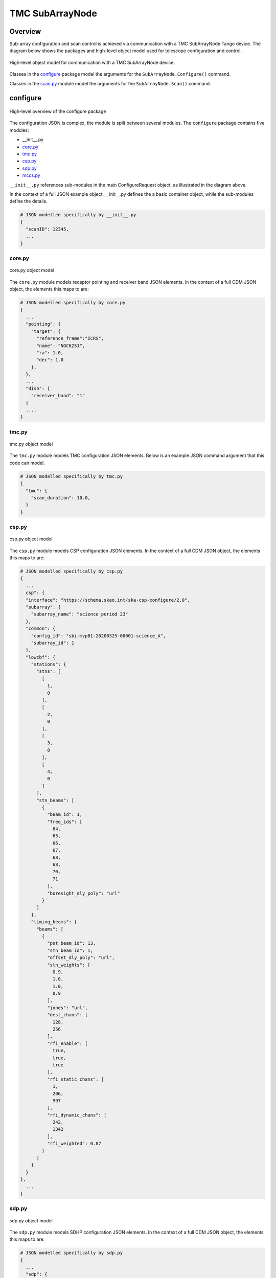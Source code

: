 .. _`SubArrayNode commands`:

================
TMC SubArrayNode
================

Overview
========

Sub-array configuration and scan control is achieved via communication with a
TMC SubArrayNode Tango device. The diagram below shows the packages and
high-level object model used for telescope configuration and control.

.. figure:: subarraynode.png
   :align: center
   :alt: High-level overview of SubArrayNode packages and classes

   High-level object model for communication with a TMC SubArrayNode device.

Classes in the `configure`_ package model the arguments for the
``SubArrayNode.Configure()`` command.

Classes in the `scan.py`_ module model the arguments for the
``SubArrayNode.Scan()`` command.

configure
=========

.. figure:: init.png
   :align: center
   :alt: Overview of the configure package

   High-level overview of the configure package

The configuration JSON is complex, the module is split between several
modules. The ``configure`` package contains five modules:

* __init__.py
* `core.py`_
* `tmc.py`_
* `csp.py`_
* `sdp.py`_
* `mccs.py`_

``__init__.py`` references sub-modules in the main ConfigureRequest object, as
illustrated in the diagram above.

In the context of a full JSON example object, __init__.py defines the a basic
container object, while the sub-modules define the details.

.. code::

  # JSON modelled specifically by __init__.py
  {
    "scanID": 12345,
    ...
  }




core.py
-------

.. figure:: core.png
   :align: center
   :alt: core.py object model

   core.py object model

The ``core.py`` module models receptor pointing and receiver band JSON
elements. In the context of a full CDM JSON object, the elements this maps to
are:

.. code::

  # JSON modelled specifically by core.py
  {
    ...
    "pointing": {
      "target": {
        "reference_frame":"ICRS",
        "name": "NGC6251",
        "ra": 1.0,
        "dec": 1.0
      },
    },
    ...
    "dish": {
      "receiver_band": "1"
    }
    ....
  }


tmc.py
------

.. figure:: tmc.png
   :align: center
   :alt: tmc.py object model

   tmc.py object model

The ``tmc.py`` module models TMC configuration JSON elements. Below is an
example JSON command argument that this code can model.

.. code::

  # JSON modelled specifically by tmc.py
  {
    "tmc": {
      "scan_duration": 10.0,
    }
  }


csp.py
------

.. figure:: csp.png
   :align: center
   :alt: csp.py object model

   csp.py object model

The ``csp.py`` module models CSP configuration JSON elements. In the context
of a full CDM JSON object, the elements this maps to are:

.. code::

  # JSON modelled specifically by csp.py
  {
    ...
    csp": {
    "interface": "https://schema.skao.int/ska-csp-configure/2.0",
    "subarray": {
      "subarray_name": "science period 23"
    },
    "common": {
      "config_id": "sbi-mvp01-20200325-00001-science_A",
      "subarray_id": 1
    },
    "lowcbf": {
      "stations": {
        "stns": [
          [
            1,
            0
          ],
          [
            2,
            0
          ],
          [
            3,
            0
          ],
          [
            4,
            0
          ]
        ],
        "stn_beams": [
          {
            "beam_id": 1,
            "freq_ids": [
              64,
              65,
              66,
              67,
              68,
              68,
              70,
              71
            ],
            "boresight_dly_poly": "url"
          }
        ]
      },
      "timing_beams": {
        "beams": [
          {
            "pst_beam_id": 13,
            "stn_beam_id": 1,
            "offset_dly_poly": "url",
            "stn_weights": [
              0.9,
              1.0,
              1.0,
              0.9
            ],
            "jones": "url",
            "dest_chans": [
              128,
              256
            ],
            "rfi_enable": [
              true,
              true,
              true
            ],
            "rfi_static_chans": [
              1,
              206,
              997
            ],
            "rfi_dynamic_chans": [
              242,
              1342
            ],
            "rfi_weighted": 0.87
          }
        ]
      }
    }
  },
    ...
  }


sdp.py
------

.. figure:: sdp.png
   :align: center
   :alt: sdp.py object model

   sdp.py object model

The ``sdp.py`` module models SDHP configuration JSON elements. In the context
of a full CDM JSON object, the elements this maps to are:

.. code::

  # JSON modelled specifically by sdp.py
  {
    ...
    "sdp": {
      "scan_type": "science_A"
    },
    ...
  }


mccs.py
-------

.. figure:: mccs.png
   :align: center
   :alt: mccs.py object model

   mccs.py object model

The ``mccs.py`` module models MCCS configuration JSON elements. In the context
of a full CDM JSON object, the elements this maps to are:

.. code::

  # JSON modelled specifically by mccs.py
  {
    "mccs": {
        "stations": [
          {
            "station_id": 1
          },
          {
            "station_id": 2
          }
        ],
        "subarray_beams": [
          {
            "subarray_beam_id": 1,
            "station_ids": [1, 2],
            "update_rate": 0,
            "channels": [
              [0, 8, 1, 1],
              [8, 8, 2, 1],
              [24, 16, 2, 1]
            ],
            "antenna_weights": [1, 1, 1],
            "phase_centre": [0, 0],
            "target": {
              "system": "HORIZON",
              "name": "DriftScan",
              "az": 180,
              "el": 45
            }
          }
        ]
     }
  }


assigned_resources.py
=====================

.. figure:: assignedresources.png
   :align: center
   :alt: assigned_resources.py object model

   assigned_resources.py object model

The ``assigned_resources.py`` module describes which resources have been assigned to the sub-array.

Examples below depict a populated sub-array and an empty one:

.. code:: JSON

    {
        "interface": "https://schema.skao.int/ska-low-tmc-assignedresources/2.0",
        "mccs": {
            "subarray_beam_ids": [1],
            "station_ids": [[1,2]],
            "channel_blocks": [3]
        }
    }

.. code:: JSON

    {
        "interface": "https://schema.skao.int/ska-low-tmc-assignedresources/2.0",
        "mccs": {
            "subarray_beam_ids": [],
            "station_ids": [],
            "channel_blocks": []
        }
    }

scan.py
=======

.. figure:: scan.png
   :align: center
   :alt: scan.py object model

   scan.py object model

The ``scan.py`` module models the argument for the ``SubArrayNode.scan()`` command.
Below is an example JSON command argument that this code can model.

.. code-block:: JSON

  {
    "interface": "https://schema.skao.int/ska-tmc-scan/2.1",
    "transaction_id": "txn-12345",
    "scan_id": 2
  }


Example configuration JSON for MID
==================================

.. code-block:: JSON

    {
      "interface": "https://schema.skao.int/ska-tmc-configure/2.1",
      "transaction_id": "txn-....-00001",
      "pointing": {
        "target": {
          "reference_frame": "ICRS",
          "target_name": "Polaris Australis",
          "ra": "21:08:47.92",
          "dec": "-88:57:22.9"
        }
      },
      "dish": {
        "receiver_band": "1"
      },
      "csp": {
        "interface": "https://schema.skao.int/ska-csp-configure/2.0",
        "subarray": {
          "subarray_name": "science period 23"
        },
        "common": {
          "config_id": "sbi-mvp01-20200325-00001-science_A",
          "frequency_band": "1",
          "subarray_id": 1
        },
        "cbf": {
          "fsp": [
            {
              "fsp_id": 1,
              "function_mode": "CORR",
              "frequency_slice_id": 1,
              "integration_factor": 1,
              "zoom_factor": 0,
              "channel_averaging_map": [
                [
                  0,
                  2
                ],
                [
                  744,
                  0
                ]
              ],
              "channel_offset": 0,
              "output_link_map": [
                [
                  0,
                  0
                ],
                [
                  200,
                  1
                ]
              ]
            },
            {
              "fsp_id": 2,
              "function_mode": "CORR",
              "frequency_slice_id": 2,
              "integration_factor": 1,
              "zoom_factor": 1,
              "channel_averaging_map": [
                [
                  0,
                  2
                ],
                [
                  744,
                  0
                ]
              ],
              "channel_offset": 744,
              "output_link_map": [
                [
                  0,
                  4
                ],
                [
                  200,
                  5
                ]
              ],
              "zoom_window_tuning": 650000
            }
          ],
          "vlbi": {

          }
        },
        "pss": {

        },
        "pst": {

        }
      },
      "sdp": {
        "interface": "https://schema.skao.int/ska-sdp-configure/0.4",
        "scan_type": "science_A"
      },
      "tmc": {
        "scan_duration": 10.0
      }
    }


Example configuration JSON for LOW
==================================

.. code-block:: JSON

    {
  "interface": "https://schema.skao.int/ska-low-tmc-configure/3.0",
  "transaction_id": "txn-....-00001",
  "mccs": {
    "stations": [
      {
        "station_id": 1
      },
      {
        "station_id": 2
      }
    ],
    "subarray_beams": [
      {
        "subarray_beam_id": 1,
        "station_ids": [
          1,
          2
        ],
        "update_rate": 0.0,
        "channels": [
          [
            0,
            8,
            1,
            1
          ],
          [
            8,
            8,
            2,
            1
          ],
          [
            24,
            16,
            2,
            1
          ]
        ],
        "antenna_weights": [
          1.0,
          1.0,
          1.0
        ],
        "phase_centre": [
          0.0,
          0.0
        ],
        "target": {
          "reference_frame": "HORIZON",
          "target_name": "DriftScan",
          "az": 180.0,
          "el": 45.0
        }
      }
    ]
  },
  "sdp": {
    "interface": "https://schema.skao.int/ska-sdp-configure/0.4",
    "scan_type": "science_A"
  },
  "csp": {
    "interface": "https://schema.skao.int/ska-csp-configure/2.0",
    "subarray": {
      "subarray_name": "science period 23"
    },
    "common": {
      "config_id": "sbi-mvp01-20200325-00001-science_A",
      "subarray_id": 1
    },
    "lowcbf": {
      "stations": {
        "stns": [
          [
            1,
            0
          ],
          [
            2,
            0
          ],
          [
            3,
            0
          ],
          [
            4,
            0
          ]
        ],
        "stn_beams": [
          {
            "beam_id": 1,
            "freq_ids": [
              64,
              65,
              66,
              67,
              68,
              68,
              70,
              71
            ],
            "boresight_dly_poly": "url"
          }
        ]
      },
      "timing_beams": {
        "beams": [
          {
            "pst_beam_id": 13,
            "stn_beam_id": 1,
            "offset_dly_poly": "url",
            "stn_weights": [
              0.9,
              1.0,
              1.0,
              0.9
            ],
            "jones": "url",
            "dest_chans": [
              128,
              256
            ],
            "rfi_enable": [
              true,
              true,
              true
            ],
            "rfi_static_chans": [
              1,
              206,
              997
            ],
            "rfi_dynamic_chans": [
              242,
              1342
            ],
            "rfi_weighted": 0.87
          }
        ]
      }
    }
  },
  "tmc": {
    "scan_duration": 10.0
  }
}